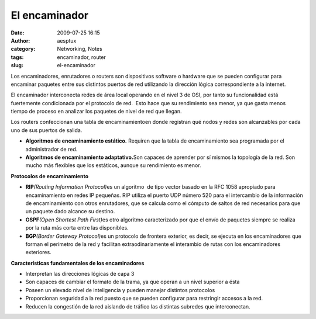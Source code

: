 El encaminador
##############
:date: 2009-07-25 16:15
:author: aesptux
:category: Networking, Notes
:tags: encaminador, router
:slug: el-encaminador

Los encaminadores, enrutadores o routers son dispositivos software o
hardware que se pueden configurar para encaminar paquetes entre sus
distintos puertos de red utilizando la dirección lógica correspondiente
a la internet.

El encaminador interconecta redes de área local operando en el nivel 3
de OSI, por tanto su funcionalidad está fuertemente condicionada por el
protocolo de red.  Esto hace que su rendimiento sea menor, ya que gasta
menos tiempo de proceso en analizar los paquetes de nivel de red que
llegan.

Los routers confeccionan una tabla de encaminamientoen donde registran
qué nodos y redes son alcanzables por cada uno de sus puertos de salida.

-  **Algoritmos de encaminamiento estático.** Requiren que la tabla de
   encaminamiento sea programada por el administrador de red.
-  **Algoritmos de encaminamiento adaptativo.**\ Son capaces de aprender
   por sí mismos la topología de la red. Son mucho más flexibles que los
   estáticos, aunque su rendimiento es menor.

**Protocolos de encaminamiento**

-  **RIP**\ *(Routing Information Protocol)*\ es un algoritmo  de tipo
   vector basado en la RFC 1058 apropiado para encaminamiento en redes
   IP pequeñas. RIP utiliza el puerto UDP número 520 para el intercambio
   de la información de encaminamiento con otros enrutadores, que se
   calcula como el cómputo de saltos de red necesarios para que un
   paquete dado alcance su destino.
-  **OSPF**\ *(Open Shortest Path First)*\ es otro algoritmo
   caracterizado por que el envío de paquetes siempre se realiza por la
   ruta más corta entre las disponibles.
-  **BGP**\ *(Border Gateway Protocol)*\ es un protocolo de frontera
   exterior, es decir, se ejecuta en los encaminadores que forman el
   perímetro de la red y facilitan extraodinariamente el interambio de
   rutas con los encaminadores exteriores.

**Características fundamentales de los encaminadores**

-  Interpretan las direcciones lógicas de capa 3
-  Son capaces de cambiar el formato de la trama, ya que operan a un
   nivel superior a ésta
-  Poseen un elevado nivel de inteligencia y pueden manejar distintos
   protocolos
-  Proporcionan seguridad a la red puesto que se pueden configurar para
   restringir accesos a la red.
-  Reducen la congestión de la red aislando de tráfico las distintas
   subredes que interconectan.

